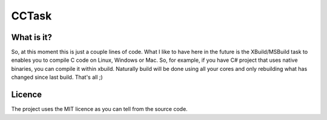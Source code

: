 CCTask
======

What is it?
-----------
So, at this moment this is just a couple lines of code. What I like to have here in the future is the XBuild/MSBuild task to enables you to compile C code on Linux, Windows or Mac. So, for example, if you have C# project that uses native binaries, you can compile it within xbuild. Naturally build will be done using all your cores and only rebuilding what has changed since last build. That's all ;)

Licence
-------
The project uses the MIT licence as you can tell from the source code.
